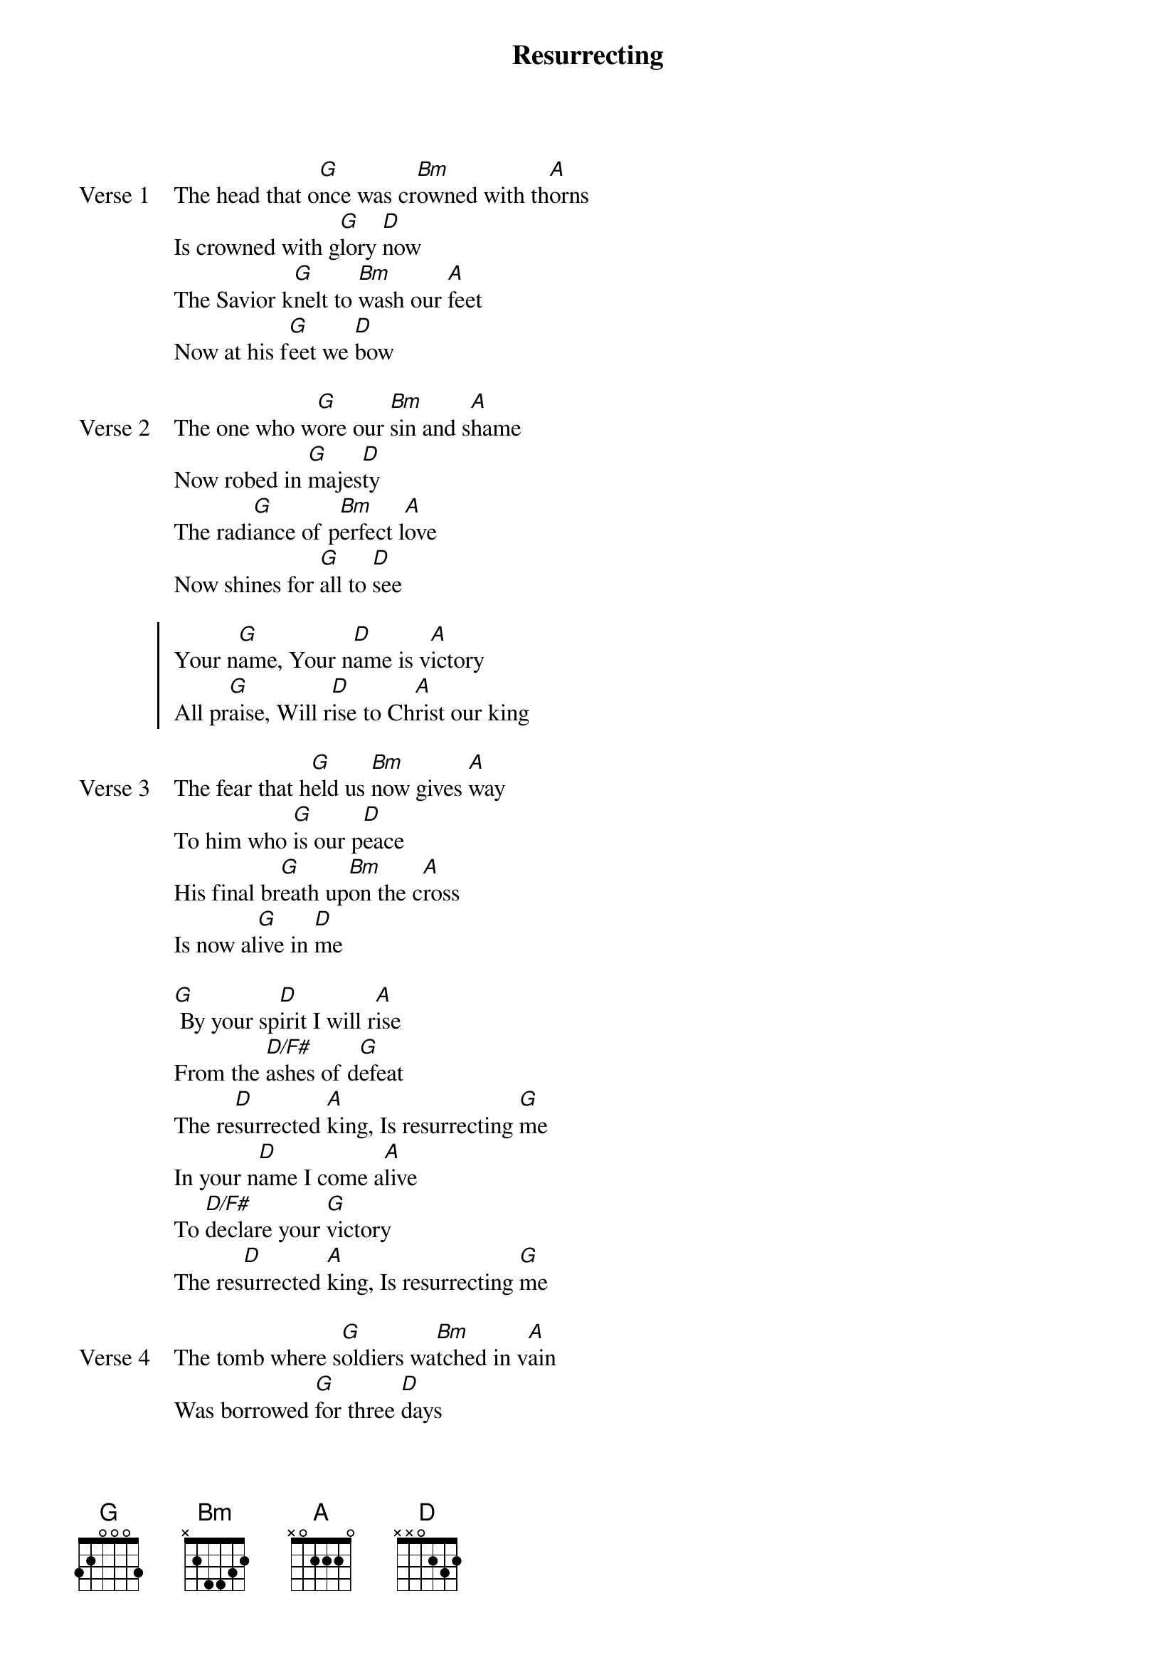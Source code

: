{title: Resurrecting}
{artist: Elevation Worship}
{key: D}

{start_of_verse: Verse 1}
The head that o[G]nce was cr[Bm]owned with th[A]orns
Is crowned with g[G]lory [D]now
The Savior k[G]nelt to [Bm]wash our [A]feet
Now at his f[G]eet we [D]bow
{end_of_verse}

{start_of_verse: Verse 2}
The one who w[G]ore our [Bm]sin and s[A]hame
Now robed in [G]majes[D]ty
The radi[G]ance of p[Bm]erfect l[A]ove
Now shines for [G]all to [D]see
{end_of_verse}

{start_of_chorus}
Your n[G]ame, Your n[D]ame is v[A]ictory
All pr[G]aise, Will r[D]ise to Ch[A]rist our king
{end_of_chorus}

{start_of_verse: Verse 3}
The fear that h[G]eld us [Bm]now gives [A]way
To him who [G]is our p[D]eace
His final br[G]eath up[Bm]on the c[A]ross
Is now al[G]ive in [D]me
{end_of_verse}

{start_of_bridge}
[G] By your sp[D]irit I will r[A]ise
From the [D/F#]ashes of d[G]efeat
The re[D]surrected [A]king, Is resurrecting [G]me
In your n[D]ame I come a[A]live
To [D/F#]declare your [G]victory
The res[D]urrected [A]king, Is resurrecting [G]me
{end_of_bridge}

{start_of_verse: Verse 4}
The tomb where s[G]oldiers wa[Bm]tched in v[A]ain
Was borrowed [G]for three [D]days
His body th[G]ere would[Bm] not re[A]main
Our God has ro[G]bbed the [D]grave
Our God has ro[G]bbed the [D]grave
{end_of_verse}
